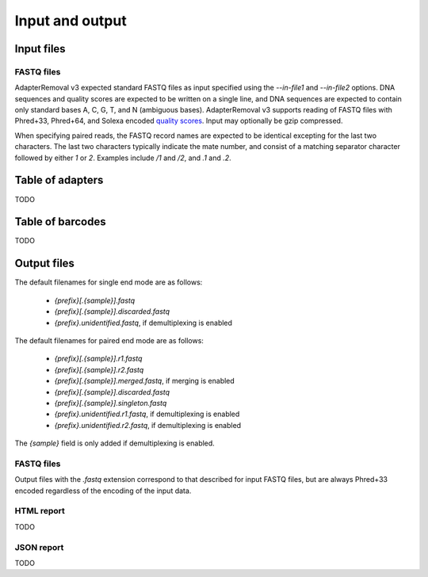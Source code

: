 Input and output
================

Input files
-----------

FASTQ files
^^^^^^^^^^^

AdapterRemoval v3 expected standard FASTQ files as input specified using the `--in-file1` and `--in-file2` options. DNA sequences and quality scores are expected to be written on a single line, and DNA sequences are expected to contain only standard bases A, C, G, T, and N (ambiguous bases). AdapterRemoval v3 supports reading of FASTQ files with Phred+33, Phred+64, and Solexa encoded `quality scores`_. Input may optionally be gzip compressed.

When specifying paired reads, the FASTQ record names are expected to be identical excepting for the last two characters. The last two characters typically indicate the mate number, and consist of a matching separator character followed by either `1` or `2`. Examples include `/1` and `/2`, and `.1` and `.2`.


Table of adapters
-----------------

TODO

Table of barcodes
-----------------

TODO

Output files
------------

The default filenames for single end mode are as follows:

 * `{prefix}[.{sample}].fastq`
 * `{prefix}[.{sample}].discarded.fastq`
 * `{prefix}.unidentified.fastq`, if demultiplexing is enabled

The default filenames for paired end mode are as follows:

 * `{prefix}[.{sample}].r1.fastq`
 * `{prefix}[.{sample}].r2.fastq`
 * `{prefix}[.{sample}].merged.fastq`, if merging is enabled
 * `{prefix}[.{sample}].discarded.fastq`
 * `{prefix}[.{sample}].singleton.fastq`
 * `{prefix}.unidentified.r1.fastq`, if demultiplexing is enabled
 * `{prefix}.unidentified.r2.fastq`, if demultiplexing is enabled

The `{sample}` field is only added if demultiplexing is enabled.


FASTQ files
^^^^^^^^^^^

Output files with the `.fastq` extension correspond to that described for input FASTQ files, but are always Phred+33 encoded regardless of the encoding of the input data.


HTML report
^^^^^^^^^^^

TODO

JSON report
^^^^^^^^^^^

TODO


.. _quality scores: https://en.wikipedia.org/wiki/FASTQ_format#Quality
